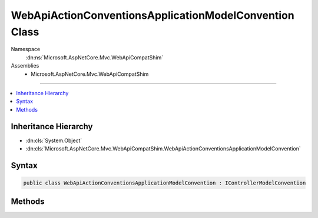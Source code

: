 

WebApiActionConventionsApplicationModelConvention Class
=======================================================





Namespace
    :dn:ns:`Microsoft.AspNetCore.Mvc.WebApiCompatShim`
Assemblies
    * Microsoft.AspNetCore.Mvc.WebApiCompatShim

----

.. contents::
   :local:



Inheritance Hierarchy
---------------------


* :dn:cls:`System.Object`
* :dn:cls:`Microsoft.AspNetCore.Mvc.WebApiCompatShim.WebApiActionConventionsApplicationModelConvention`








Syntax
------

.. code-block:: csharp

    public class WebApiActionConventionsApplicationModelConvention : IControllerModelConvention








.. dn:class:: Microsoft.AspNetCore.Mvc.WebApiCompatShim.WebApiActionConventionsApplicationModelConvention
    :hidden:

.. dn:class:: Microsoft.AspNetCore.Mvc.WebApiCompatShim.WebApiActionConventionsApplicationModelConvention

Methods
-------

.. dn:class:: Microsoft.AspNetCore.Mvc.WebApiCompatShim.WebApiActionConventionsApplicationModelConvention
    :noindex:
    :hidden:

    
    .. dn:method:: Microsoft.AspNetCore.Mvc.WebApiCompatShim.WebApiActionConventionsApplicationModelConvention.Apply(Microsoft.AspNetCore.Mvc.ApplicationModels.ControllerModel)
    
        
    
        
        :type controller: Microsoft.AspNetCore.Mvc.ApplicationModels.ControllerModel
    
        
        .. code-block:: csharp
    
            public void Apply(ControllerModel controller)
    

